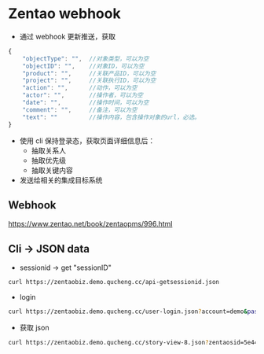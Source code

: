 * Zentao webhook

- 通过 webhook 更新推送，获取
#+begin_src javascript
{
    "objectType": "",  //对象类型，可以为空
    "objectID": "",    //对象ID，可以为空
    "product": "",     //关联产品ID，可以为空
    "project": "",     //关联执行ID，可以为空
    "action": "",      //动作，可以为空
    "actor": "",       //操作者，可以为空
    "date": "",        //操作时间，可以为空
    "comment": "",     //备注，可以为空
    "text": ""         //操作内容，包含操作对象的url，必选。
}
#+end_src
- 使用 cli 保持登录态，获取页面详细信息后：
  - 抽取关系人
  - 抽取优先级
  - 抽取关键内容

- 发送给相关的集成目标系统

** Webhook

https://www.zentao.net/book/zentaopms/996.html

** Cli -> JSON data
-  sessionid -> get "sessionID"
#+begin_src bash
  curl https://zentaobiz.demo.qucheng.cc/api-getsessionid.json
#+end_src

- login
#+begin_src bash
  curl https://zentaobiz.demo.qucheng.cc/user-login.json?account=demo&password=quickon4You&zentaosid=5e44d43ad82af53f00d7ba9805a880a5
#+end_src

- 获取 json
#+begin_src bash
  curl https://zentaobiz.demo.qucheng.cc/story-view-8.json?zentaosid=5e44d43ad82af53f00d7ba9805a880a5
#+end_src
